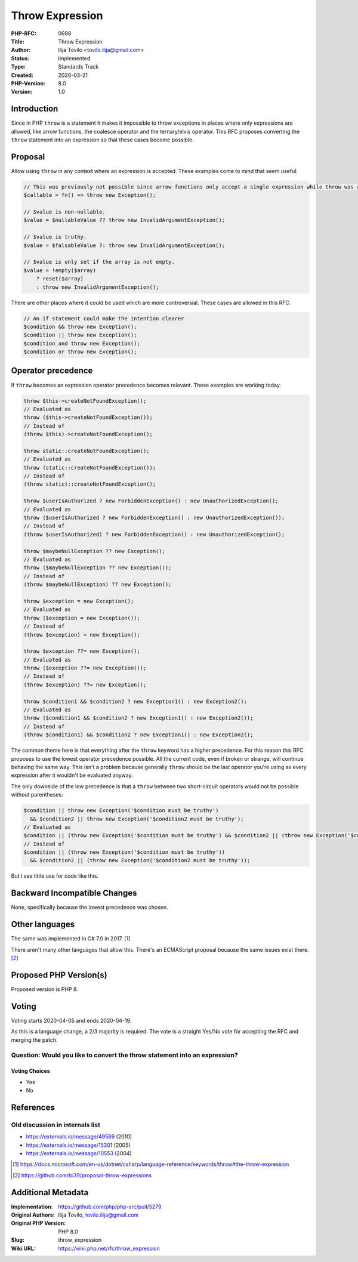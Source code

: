 Throw Expression
================

:PHP-RFC: 0698
:Title: Throw Expression
:Author: Ilija Tovilo <tovilo.ilija@gmail.com>
:Status: Implemented
:Type: Standards Track
:Created: 2020-03-21
:PHP-Version: 8.0
:Version: 1.0

Introduction
------------

Since in PHP ``throw`` is a statement it makes it impossible to throw
exceptions in places where only expressions are allowed, like arrow
functions, the coalesce operator and the ternary/elvis operator. This
RFC proposes converting the ``throw`` statement into an expression so
that these cases become possible.

Proposal
--------

Allow using ``throw`` in any context where an expression is accepted.
These examples come to mind that seem useful:

.. code:: php

   // This was previously not possible since arrow functions only accept a single expression while throw was a statement.
   $callable = fn() => throw new Exception();

   // $value is non-nullable.
   $value = $nullableValue ?? throw new InvalidArgumentException();

   // $value is truthy.
   $value = $falsableValue ?: throw new InvalidArgumentException();

   // $value is only set if the array is not empty.
   $value = !empty($array)
       ? reset($array)
       : throw new InvalidArgumentException();

There are other places where it could be used which are more
controversial. These cases are allowed in this RFC.

.. code:: php

   // An if statement could make the intention clearer
   $condition && throw new Exception();
   $condition || throw new Exception();
   $condition and throw new Exception();
   $condition or throw new Exception();

Operator precedence
-------------------

If ``throw`` becomes an expression operator precedence becomes relevant.
These examples are working today.

.. code:: php

   throw $this->createNotFoundException();
   // Evaluated as
   throw ($this->createNotFoundException());
   // Instead of
   (throw $this)->createNotFoundException();

   throw static::createNotFoundException();
   // Evaluated as
   throw (static::createNotFoundException());
   // Instead of
   (throw static)::createNotFoundException();

   throw $userIsAuthorized ? new ForbiddenException() : new UnauthorizedException();
   // Evaluated as
   throw ($userIsAuthorized ? new ForbiddenException() : new UnauthorizedException());
   // Instead of
   (throw $userIsAuthorized) ? new ForbiddenException() : new UnauthorizedException();

   throw $maybeNullException ?? new Exception();
   // Evaluated as
   throw ($maybeNullException ?? new Exception());
   // Instead of
   (throw $maybeNullException) ?? new Exception();

   throw $exception = new Exception();
   // Evaluated as
   throw ($exception = new Exception());
   // Instead of
   (throw $exception) = new Exception();

   throw $exception ??= new Exception();
   // Evaluated as
   throw ($exception ??= new Exception());
   // Instead of
   (throw $exception) ??= new Exception();

   throw $condition1 && $condition2 ? new Exception1() : new Exception2();
   // Evaluated as
   throw ($condition1 && $condition2 ? new Exception1() : new Exception2());
   // Instead of
   (throw $condition1) && $condition2 ? new Exception1() : new Exception2();

The common theme here is that everything after the ``throw`` keyword has
a higher precedence. For this reason this RFC proposes to use the lowest
operator precedence possible. All the current code, even if broken or
strange, will continue behaving the same way. This isn't a problem
because generally ``throw`` should be the last operator you're using as
every expression after it wouldn't be evaluated anyway.

The only downside of the low precedence is that a ``throw`` between two
short-circuit operators would not be possible without parentheses:

.. code:: php

   $condition || throw new Exception('$condition must be truthy')
     && $condition2 || throw new Exception('$condition2 must be truthy');
   // Evaluated as
   $condition || (throw new Exception('$condition must be truthy') && $condition2 || (throw new Exception('$condition2 must be truthy')));
   // Instead of
   $condition || (throw new Exception('$condition must be truthy'))
     && $condition2 || (throw new Exception('$condition2 must be truthy'));

But I see little use for code like this.

Backward Incompatible Changes
-----------------------------

None, specifically because the lowest precedence was chosen.

Other languages
---------------

The same was implemented in C# 7.0 in 2017.  [1]_

There aren't many other languages that allow this. There's an ECMAScript
proposal because the same issues exist there.  [2]_

Proposed PHP Version(s)
-----------------------

Proposed version is PHP 8.

Voting
------

Voting starts 2020-04-05 and ends 2020-04-19.

As this is a language change, a 2/3 majority is required. The vote is a
straight Yes/No vote for accepting the RFC and merging the patch.

Question: Would you like to convert the throw statement into an expression?
~~~~~~~~~~~~~~~~~~~~~~~~~~~~~~~~~~~~~~~~~~~~~~~~~~~~~~~~~~~~~~~~~~~~~~~~~~~

Voting Choices
^^^^^^^^^^^^^^

-  Yes
-  No

References
----------

Old discussion in internals list
~~~~~~~~~~~~~~~~~~~~~~~~~~~~~~~~

-  https://externals.io/message/49569 (2010)
-  https://externals.io/message/15301 (2005)
-  https://externals.io/message/10553 (2004)

.. [1]
   https://docs.microsoft.com/en-us/dotnet/csharp/language-reference/keywords/throw#the-throw-expression

.. [2]
   https://github.com/tc39/proposal-throw-expressions

Additional Metadata
-------------------

:Implementation: https://github.com/php/php-src/pull/5279
:Original Authors: Ilija Tovilo, tovilo.ilija@gmail.com
:Original PHP Version: PHP 8.0
:Slug: throw_expression
:Wiki URL: https://wiki.php.net/rfc/throw_expression
